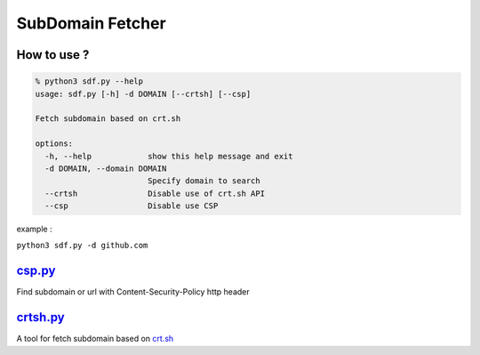 SubDomain Fetcher
=================

How to use ?
------------
.. code-block:: sh

    % python3 sdf.py --help
    usage: sdf.py [-h] -d DOMAIN [--crtsh] [--csp]

    Fetch subdomain based on crt.sh

    options:
      -h, --help            show this help message and exit
      -d DOMAIN, --domain DOMAIN
                            Specify domain to search
      --crtsh               Disable use of crt.sh API
      --csp                 Disable use CSP

example :

``python3 sdf.py -d github.com``

`csp.py <./csp.py>`_
--------------------
Find subdomain or url with Content-Security-Policy http header

`crtsh.py <./crtsh.py>`_
------------------------
A tool for fetch subdomain based on `crt.sh <https://crt.sh>`_
